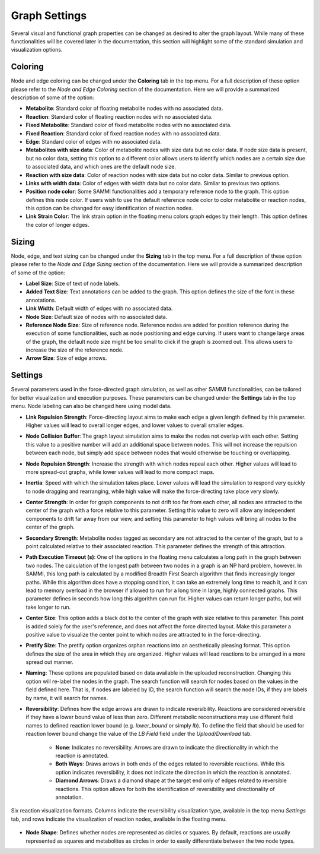 Graph Settings
===============

Several visual and functional graph properties can be changed as desired to alter the graph layout. While many of these functionalities will be covered later in the documentation, this section will highlight some of the standard simulation and visualization options.

Coloring
----------

Node and edge coloring can be changed under the **Coloring** tab in the top menu. For a full description of these option please refer to the *Node and Edge Coloring* section of the documentation. Here we will provide a summarized description of some of the option:

- **Metabolite**: Standard color of floating metabolite nodes with no associated data.
- **Reaction**: Standard color of floating reaction nodes with no associated data.
- **Fixed Metabolite**: Standard color of fixed metabolite nodes with no associated data.
- **Fixed Reaction**: Standard color of fixed reaction nodes with no associated data.
- **Edge**: Standard color of edges with no associated data.
- **Metabolites with size data**: Color of metabolite nodes with size data but no color data. If node size data is present, but no color data, setting this option to a different color allows users to identify which nodes are a certain size due to associated data, and which ones are the default node size.
- **Reaction with size data**: Color of reaction nodes with size data but no color data. Similar to previous option.
- **Links with width data**: Color of edges with width data but no color data. Similar to previous two options.
- **Position node color**: Some SAMMI functionalities add a temporary reference node to the graph. This option defines this node color. If users wish to use the default reference node color to color metabolite or reaction nodes, this option can be changed for easy identification of reaction nodes.
- **Link Strain Color**: The link strain option in the floating menu colors graph edges by their length. This option defines the color of longer edges.

Sizing
--------

Node, edge, and text sizing can be changed under the **Sizing** tab in the top menu. For a full description of these option please refer to the *Node and Edge Sizing* section of the documentation. Here we will provide a summarized description of some of the option:

- **Label Size**: Size of text of node labels.
- **Added Text Size**: Text annotations can be added to the graph. This option defines the size of the font in these annotations.
- **Link Width**: Default width of edges with no associated data.
- **Node Size**: Default size of nodes with no associated data.
- **Reference Node Size**: Size of reference node. Reference nodes are added for position reference during the execution of some functionalities, such as node positioning and edge curving. If users want to change large areas of the graph, the default node size might be too small to click if the graph is zoomed out. This allows users to increase the size of the reference node.
- **Arrow Size**: Size of edge arrows. 

Settings
----------

Several parameters used in the force-directed graph simulation, as well as other SAMMI functionalities, can be tailored for better visualization and execution purposes. These parameters can be changed under the **Settings** tab in the top menu. Node labeling can also be changed here using model data.

- **Link Repulsion Strength**: Force-directing layout aims to make each edge a given length defined by this parameter. Higher values will lead to overall longer edges, and lower values to overall smaller edges.
- **Node Collision Buffer**: The graph layout simulation aims to make the nodes not overlap with each other. Setting this value to a positive number will add an additional space between nodes. This will not increase the repulsion between each node, but simply add space between nodes that would otherwise be touching or overlapping.
- **Node Repulsion Strength**: Increase the strength with which nodes repeal each other. Higher values will lead to more spread-out graphs, while lower values will lead to more compact maps.
- **Inertia**: Speed with which the simulation takes place. Lower values will lead the simulation to respond very quickly to node dragging and rearranging, while high value will make the force-directing take place very slowly.
- **Center Strength**: In order for graph components to not drift too far from each other, all nodes are attracted to the center of the graph with a force relative to this parameter. Setting this value to zero will allow any independent components to drift far away from our view, and setting this parameter to high values will bring all nodes to the center of the graph.
- **Secondary Strength**: Metabolite nodes tagged as secondary are not attracted to the center of the graph, but to a point calculated relative to their associated reaction. This parameter defines the strength of this attraction.
- **Path Execution Timeout (s)**: One of the options in the floating menu calculates a long path in the graph between two nodes. The calculation of the longest path between two nodes in a graph is an NP hard problem, however. In SAMMI, this long path is calculated by a modified Breadth First Search algorithm that finds increasingly longer paths. While this algorithm does have a stopping condition, it can take an extremely long time to reach it, and it can lead to memory overload in the browser if allowed to run for a long time in large, highly connected graphs. This parameter defines in seconds how long this algorithm can run for. Higher values can return longer paths, but will take longer to run.
- **Center Size**: This option adds a black dot to the center of the graph with size relative to this parameter. This point is added solely for the user's reference, and does not affect the force directed layout. Make this parameter a positive value to visualize the center point to which nodes are attracted to in the force-directing.
- **Pretify Size**: The pretify option organizes orphan reactions into an aesthetically pleasing format. This option defines the size of the area in which they are organized. Higher values will lead reactions to be arranged in a more spread out manner.
- **Naming**: These options are populated based on data available in the uploaded reconstruction. Changing this option will re-label the nodes in the graph. The search function will search for nodes based on the values in the field defined here. That is, if nodes are labeled by ID, the search function will search the node IDs, if they are labels by name, it will search for names.
- **Reversibility**: Defines how the edge arrows are drawn to indicate reversibility. Reactions are considered reversible if they have a lower bound value of less than zero. Different metabolic reconstructions may use different field names to defined reaction lower bound (e.g. *lower_bound* or simply *lb*). To define the field that should be used for reaction lower bound change the value of the *LB Field* field under the *Upload/Download* tab.

   - **None**: Indicates no reversibility. Arrows are drawn to indicate the directionality in which the reaction is annotated.
   - **Both Ways**: Draws arrows in both ends of the edges related to reversible reactions. While this option indicates reversibility, it does not indicate the direction in which the reaction is annotated.
   - **Diamond Arrows**: Draws a diamond shape at the target end only of edges related to reversible reactions. This option allows for both the identification of reversibility and directionality of annotation.

.. figure:: images/reversibility.jpg
   :width: 600
   :align: center

   Six reaction visualization formats. Columns indicate the reversibility visualization type, available in the top menu *Settings* tab, and rows indicate the visualization of reaction nodes, available in the floating menu.

- **Node Shape**: Defines whether nodes are represented as circles or squares. By default, reactions are usually represented as squares and metabolites as circles in order to easily differentiate between the two node types.